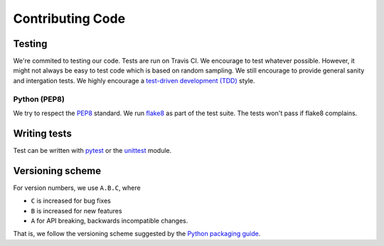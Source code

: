 Contributing Code
=================

Testing
-------

We're commited to testing our code. Tests are run on Travis CI.
We encourage to test whatever possible. However, it might not always be easy to
test code which is based on random sampling. We still encourage to provide general sanity
and intergation tests. We highly encourage a
`test-driven development (TDD) <http://en.wikipedia.org/wiki/Test-driven_development>`_ style.

Python (PEP8)
~~~~~~~~~~~~~

We try to respect the `PEP8 <http://www.python.org/dev/peps/pep-0008/>`_ standard.
We run `flake8 <http://flake8.pycqa.org/en/latest/>`_ as part of the test
suite. The tests won't pass if flake8 complains.

Writing tests
-------------

Test can be written with `pytest <http://docs.pytest.org/en/latest/>`_
or the `unittest <https://docs.python.org/3/library/unittest.html>`_ module.


Versioning scheme
-----------------

For version numbers, we use ``A.B.C``, where

* ``C`` is increased for bug fixes
* ``B`` is increased for new features
* ``A`` for API breaking, backwards incompatible changes.

That is, we follow the versioning scheme suggested
by the `Python packaging guide <https://packaging.python.org>`_.
